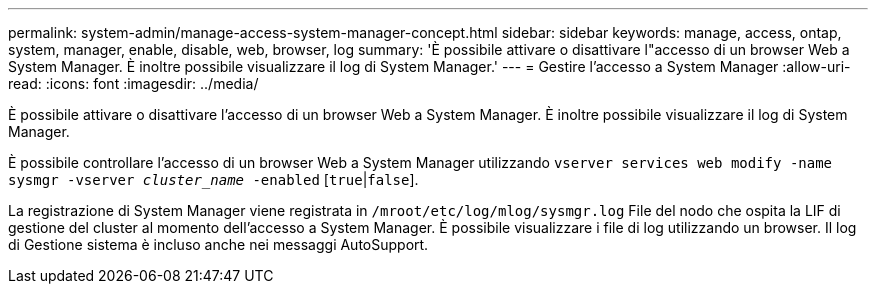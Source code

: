 ---
permalink: system-admin/manage-access-system-manager-concept.html 
sidebar: sidebar 
keywords: manage, access, ontap, system, manager, enable, disable, web, browser, log 
summary: 'È possibile attivare o disattivare l"accesso di un browser Web a System Manager. È inoltre possibile visualizzare il log di System Manager.' 
---
= Gestire l'accesso a System Manager
:allow-uri-read: 
:icons: font
:imagesdir: ../media/


[role="lead"]
È possibile attivare o disattivare l'accesso di un browser Web a System Manager. È inoltre possibile visualizzare il log di System Manager.

È possibile controllare l'accesso di un browser Web a System Manager utilizzando `vserver services web modify -name sysmgr -vserver _cluster_name_ -enabled` [`true`|`false`].

La registrazione di System Manager viene registrata in `/mroot/etc/log/mlog/sysmgr.log` File del nodo che ospita la LIF di gestione del cluster al momento dell'accesso a System Manager. È possibile visualizzare i file di log utilizzando un browser. Il log di Gestione sistema è incluso anche nei messaggi AutoSupport.
